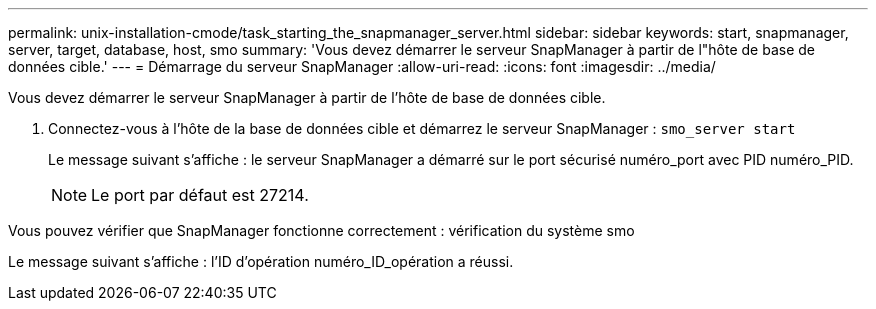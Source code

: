 ---
permalink: unix-installation-cmode/task_starting_the_snapmanager_server.html 
sidebar: sidebar 
keywords: start, snapmanager, server, target, database, host, smo 
summary: 'Vous devez démarrer le serveur SnapManager à partir de l"hôte de base de données cible.' 
---
= Démarrage du serveur SnapManager
:allow-uri-read: 
:icons: font
:imagesdir: ../media/


[role="lead"]
Vous devez démarrer le serveur SnapManager à partir de l'hôte de base de données cible.

. Connectez-vous à l'hôte de la base de données cible et démarrez le serveur SnapManager :
`smo_server start`
+
Le message suivant s'affiche : le serveur SnapManager a démarré sur le port sécurisé numéro_port avec PID numéro_PID.

+

NOTE: Le port par défaut est 27214.



Vous pouvez vérifier que SnapManager fonctionne correctement : vérification du système smo

Le message suivant s'affiche : l'ID d'opération numéro_ID_opération a réussi.
